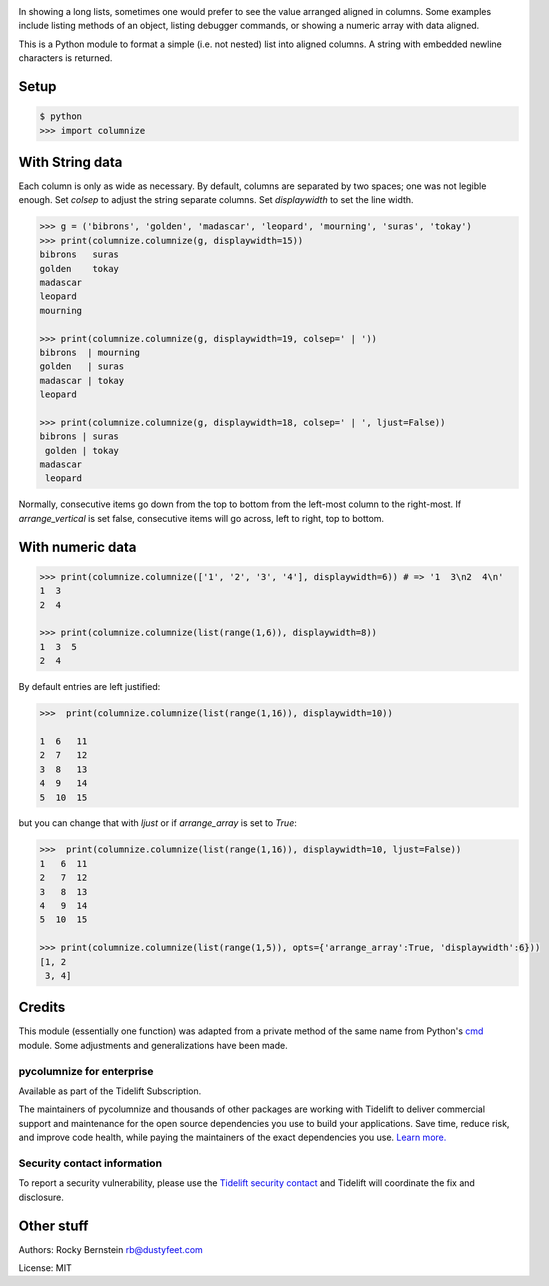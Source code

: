 |Linux Build Status| |Pypi Installs| |Windows Build status| |Supported Python Versions|

|packagestatus|

In showing a long lists, sometimes one would prefer to see the value
arranged aligned in columns. Some examples include listing methods of an
object, listing debugger commands, or showing a numeric array with data
aligned.

This is a Python module to format a simple (i.e. not nested) list into
aligned columns. A string with embedded newline characters is returned.

Setup
-----

.. code:: python

    $ python
    >>> import columnize

With String data
----------------

Each column is only as wide as necessary. By default, columns are
separated by two spaces; one was not legible enough. Set *colsep* to
adjust the string separate columns. Set *displaywidth* to set the line
width.

.. code:: python

    >>> g = ('bibrons', 'golden', 'madascar', 'leopard', 'mourning', 'suras', 'tokay')
    >>> print(columnize.columnize(g, displaywidth=15))
    bibrons   suras
    golden    tokay
    madascar
    leopard
    mourning

    >>> print(columnize.columnize(g, displaywidth=19, colsep=' | '))
    bibrons  | mourning
    golden   | suras
    madascar | tokay
    leopard

    >>> print(columnize.columnize(g, displaywidth=18, colsep=' | ', ljust=False))
    bibrons | suras
     golden | tokay
    madascar
     leopard

Normally, consecutive items go down from the top to bottom from the
left-most column to the right-most. If *arrange\_vertical* is set false,
consecutive items will go across, left to right, top to bottom.

With numeric data
-----------------

.. code:: python

    >>> print(columnize.columnize(['1', '2', '3', '4'], displaywidth=6)) # => '1  3\n2  4\n'
    1  3
    2  4

    >>> print(columnize.columnize(list(range(1,6)), displaywidth=8))
    1  3  5
    2  4

By default entries are left justified:

.. code:: python

    >>>  print(columnize.columnize(list(range(1,16)), displaywidth=10))

    1  6   11
    2  7   12
    3  8   13
    4  9   14
    5  10  15

but you can change that with *ljust* or if *arrange\_array* is set to
*True*:

.. code:: python

    >>>  print(columnize.columnize(list(range(1,16)), displaywidth=10, ljust=False))
    1   6  11
    2   7  12
    3   8  13
    4   9  14
    5  10  15

    >>> print(columnize.columnize(list(range(1,5)), opts={'arrange_array':True, 'displaywidth':6}))
    [1, 2
     3, 4]

Credits
-------

This module (essentially one function) was adapted from a private method
of the same name from Python's
`cmd <http://docs.python.org/library/cmd.html>`__ module. Some
adjustments and generalizations have been made.

pycolumnize for enterprise
==========================

Available as part of the Tidelift Subscription.

The maintainers of pycolumnize and thousands of other packages are working with Tidelift to deliver commercial support and maintenance for the open source dependencies you use to build your applications. Save time, reduce risk, and improve code health, while paying the maintainers of the exact dependencies you use. `Learn more. <https://tidelift.com/subscription/pkg/pypi-columnize?utm_source=pypi-columnize&utm_medium=referral&utm_campaign=enterprise&utm_term=repo>`_

Security contact information
============================

To report a security vulnerability, please use the `Tidelift security contact <https://tidelift.com/security>`_ and Tidelift will coordinate the fix and disclosure.

Other stuff
-----------

Authors: Rocky Bernstein rb@dustyfeet.com

License: MIT

.. |Linux Build Status| image:: https://travis-ci.org/rocky/pycolumnize.svg?label=linux%20build
   :target: https://travis-ci.org/rocky/pycolumnize/
.. |Windows Build status| image:: https://img.shields.io/appveyor/ci/rocky/pycolumnize/master.svg?label=windows%20build
   :target: https://ci.appveyor.com/project/rocky/pycolumnize/branch/master
.. |Supported Python Versions| image:: https://img.shields.io/pypi/pyversions/columnize.svg
   :target: https://pypi.python.org/pypi/columnize/
.. |Pypi Installs| image:: https://pepy.tech/badge/columnize
.. |packagestatus| image:: https://repology.org/badge/vertical-allrepos/python:columnize.svg
		 :target: https://repology.org/project/python:columnize/versions
